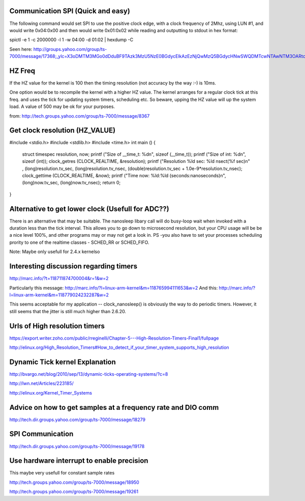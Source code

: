 Communication SPI (Quick and easy)
===========================
The following command would set SPI to use the positive 
clock edge, with a clock frequency of 2Mhz, using LUN #1, and would 
write 0x04:0x00 and then would write 0x01:0x02 while reading and 
outputting to stdout in hex format:

spictl -e 1 -c 2000000 -l 1 -w 04:00 -d 01:02 | hexdump -C

Seen here: http://groups.yahoo.com/group/ts-7000/message/17368;_ylc=X3oDMTM3MGo0dDduBF9TAzk3MzU5NzE0BGdycElkAzEzNjQwMzQ5BGdycHNwSWQDMTcwNTAwNTM3OARtc2dJZAMxOTgxNgRzZWMDZnRyBHNsawN2dHBjBHN0aW1lAzEyOTQ4NTE1NTgEdHBjSWQDMTczNjg-

HZ Freq
=======

If the HZ value for the kernel is 100 then the timing resolution
(not accuracy by the way :-) is 10ms.

One option would be to recompile the kernel with a higher HZ value.
The kernel arranges for a regular clock tick at this freq. and uses the
tick for updating system timers, scheduling etc. So beware, upping the HZ
value will up the system load. A value of 500 may be ok for your purposes.

from: http://tech.groups.yahoo.com/group/ts-7000/message/8367

Get clock resolution (HZ_VALUE)
===============================

#include <stdio.h>
#include <stdlib.h>
#include <time.h>
int main ()
{
    struct timespec resolution, now;
    printf ("Size of __time_t: %d\n", sizeof (__time_t));
    printf ("Size of int: %d\n", sizeof (int));
    clock_getres (CLOCK_REALTIME, &resolution);
    printf ("Resolution %ld sec: %ld nsec\t(%f sec)\n" , (long)resolution.tv_sec, (long)resolution.tv_nsec, (double)resolution.tv_sec + 1.0e-9*resolution.tv_nsec);
    clock_gettime (CLOCK_REALTIME, &now);
    printf ("Time now: %ld:%ld (seconds:nanoseconds)\n", (long)now.tv_sec, (long)now.tv_nsec);
    return 0;
}

Alternative to get lower clock (Usefull for ADC??)
==================================================
There is an alternative that may be suitable. The nanosleep libary call will do busy-loop
wait when invoked with a duration less than the tick interval. This allows you to go down
to microsecond resolution, but your CPU usage will be be a nice level 100%, and other
programs may or may not get a look in. PS -you also have to set your processes
scheduling prority to one of the realtime classes - SCHED_RR or SCHED_FIFO.

Note: Maybe only usefull for 2.4.x kernelso

Interesting discussion regarding timers
=======================================

http://marc.info/?t=118711874700004&r=1&w=2

Particularly this message: http://marc.info/?l=linux-arm-kernel&m=118765994111653&w=2
And this: http://marc.info/?l=linux-arm-kernel&m=118779024232287&w=2

This seems acceptable for my application -- clock_nanosleep() is
obviously the way to do periodic timers.  However, it still seems that
the jitter is still much higher than 2.6.20.

Urls of High resolution timers
==============================

https://export.writer.zoho.com/public/rreginelli/Chapter-5---High-Resolution-Timers-Final1/fullpage

http://elinux.org/High_Resolution_Timers#How_to_detect_if_your_timer_system_supports_high_resolution

Dynamic Tick kernel Explanation
===============================

http://bvargo.net/blog/2010/sep/13/dynamic-ticks-operating-systems/?c=8

http://lwn.net/Articles/223185/

http://elinux.org/Kernel_Timer_Systems

Advice on how to get samples at a frequency rate and DIO comm
=============================================================

http://tech.dir.groups.yahoo.com/group/ts-7000/message/18279

SPI Communication
=================

http://tech.dir.groups.yahoo.com/group/ts-7000/message/19178

Use hardware interrupt to enable precision
==========================================

This maybe very usefull for constant sample rates

http://tech.groups.yahoo.com/group/ts-7000/message/18950

http://tech.groups.yahoo.com/group/ts-7000/message/19261
